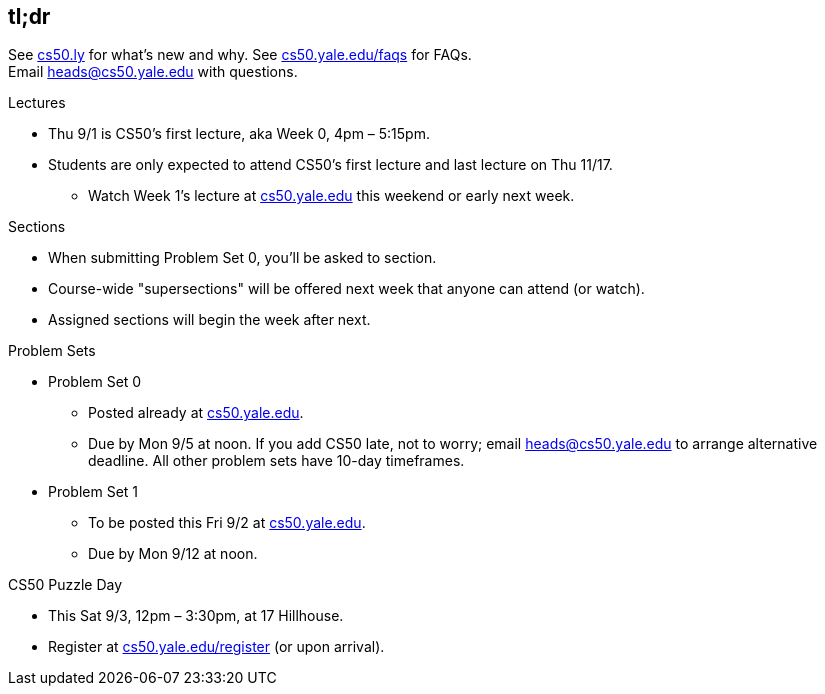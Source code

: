 == tl;dr

See http://cs50.ly/new[cs50.ly] for what's new and why. See http://cs50.yale.edu/faqs[cs50.yale.edu/faqs] for FAQs. +
Email heads@cs50.yale.edu with questions.

.Lectures
* Thu 9/1 is CS50's first lecture, aka Week 0, 4pm – 5:15pm.
* Students are only expected to attend CS50's first lecture and last lecture on Thu 11/17.
** Watch Week 1's lecture at https://cs50.yale.edu/[cs50.yale.edu] this weekend or early next week.

.Sections
* When submitting Problem Set 0, you'll be asked to section.
* Course-wide "supersections" will be offered next week that anyone can attend (or watch).
* Assigned sections will begin the week after next.

.Problem Sets
* Problem Set 0
** Posted already at https://cs50.yale.edu/[cs50.yale.edu].
** Due by Mon 9/5 at noon. If you add CS50 late, not to worry; email heads@cs50.yale.edu to arrange alternative deadline. All other problem sets have 10-day timeframes.
* Problem Set 1
** To be posted this Fri 9/2 at https://cs50.yale.edu/[cs50.yale.edu].
** Due by Mon 9/12 at noon.

.CS50 Puzzle Day
* This Sat 9/3, 12pm – 3:30pm, at 17 Hillhouse.
* Register at https://cs50.yale.edu/register[cs50.yale.edu/register] (or upon arrival).
